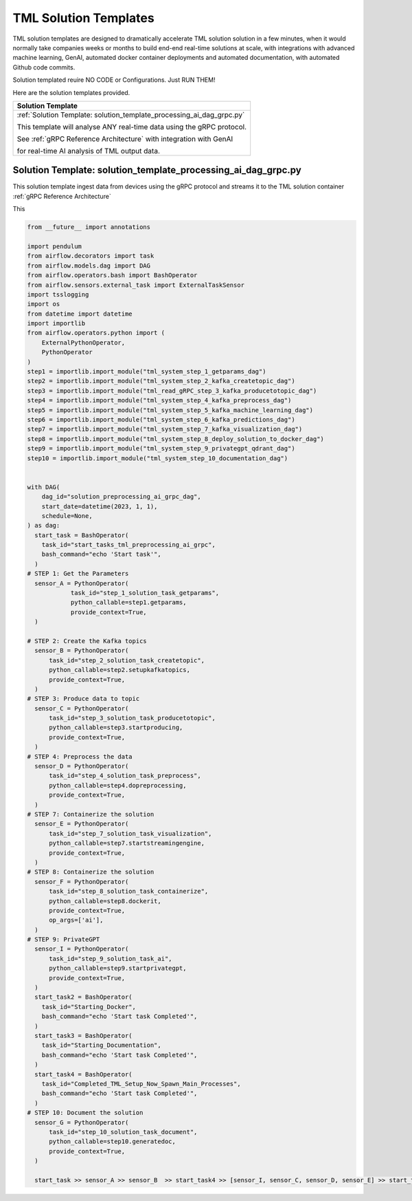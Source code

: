 TML Solution Templates
==========================

TML solution templates are designed to dramatically accelerate TML solution solution in a few minutes, when it would normally take companies weeks or months to build end-end real-time solutions at scale, with integrations with advanced machine learning, GenAI, automated docker container deployments and automated documentation, with automated Github code commits.

Solution templated reuire NO CODE or Configurations.  Just RUN THEM!

Here are the solution templates provided.

.. list-table::

   * - **Solution Template**
   * - :ref:`Solution Template: solution_template_processing_ai_dag_grpc.py`

       This template will analyse ANY real-time data using the gRPC protocol.

       See :ref:`gRPC Reference Architecture` with integration with GenAI 

       for real-time AI analysis of TML output data.


Solution Template: solution_template_processing_ai_dag_grpc.py
-----------------------------------------------------

This solution template ingest data from devices using the gRPC protocol and streams it to the TML solution container :ref:`gRPC Reference Architecture` 

This 

.. code-block:: PYTHON

    from __future__ import annotations
    
    import pendulum
    from airflow.decorators import task
    from airflow.models.dag import DAG
    from airflow.operators.bash import BashOperator
    from airflow.sensors.external_task import ExternalTaskSensor 
    import tsslogging
    import os
    from datetime import datetime
    import importlib
    from airflow.operators.python import (
        ExternalPythonOperator,
        PythonOperator
    )
    step1 = importlib.import_module("tml_system_step_1_getparams_dag")
    step2 = importlib.import_module("tml_system_step_2_kafka_createtopic_dag")
    step3 = importlib.import_module("tml_read_gRPC_step_3_kafka_producetotopic_dag")
    step4 = importlib.import_module("tml_system_step_4_kafka_preprocess_dag")
    step5 = importlib.import_module("tml_system_step_5_kafka_machine_learning_dag")
    step6 = importlib.import_module("tml_system_step_6_kafka_predictions_dag")
    step7 = importlib.import_module("tml_system_step_7_kafka_visualization_dag")
    step8 = importlib.import_module("tml_system_step_8_deploy_solution_to_docker_dag")
    step9 = importlib.import_module("tml_system_step_9_privategpt_qdrant_dag")
    step10 = importlib.import_module("tml_system_step_10_documentation_dag")
    
    
    with DAG(
        dag_id="solution_preprocessing_ai_grpc_dag",
        start_date=datetime(2023, 1, 1),
        schedule=None,
    ) as dag:
      start_task = BashOperator(
        task_id="start_tasks_tml_preprocessing_ai_grpc",
        bash_command="echo 'Start task'",
      )
    # STEP 1: Get the Parameters
      sensor_A = PythonOperator(
                task_id="step_1_solution_task_getparams",
                python_callable=step1.getparams,
                provide_context=True,
      )
    
    # STEP 2: Create the Kafka topics
      sensor_B = PythonOperator(
          task_id="step_2_solution_task_createtopic",
          python_callable=step2.setupkafkatopics,
          provide_context=True,
      )
    # STEP 3: Produce data to topic        
      sensor_C = PythonOperator(
          task_id="step_3_solution_task_producetotopic",
          python_callable=step3.startproducing,
          provide_context=True,
      )
    # STEP 4: Preprocess the data        
      sensor_D = PythonOperator(
          task_id="step_4_solution_task_preprocess",
          python_callable=step4.dopreprocessing,
          provide_context=True,
      )
    # STEP 7: Containerize the solution     
      sensor_E = PythonOperator(
          task_id="step_7_solution_task_visualization",
          python_callable=step7.startstreamingengine,
          provide_context=True,
      )
    # STEP 8: Containerize the solution        
      sensor_F = PythonOperator(
          task_id="step_8_solution_task_containerize",
          python_callable=step8.dockerit,
          provide_context=True,      
          op_args=['ai'],
      )
    # STEP 9: PrivateGPT      
      sensor_I = PythonOperator(
          task_id="step_9_solution_task_ai",
          python_callable=step9.startprivategpt,
          provide_context=True,      
      )       
      start_task2 = BashOperator(
        task_id="Starting_Docker",
        bash_command="echo 'Start task Completed'",
      )    
      start_task3 = BashOperator(
        task_id="Starting_Documentation",
        bash_command="echo 'Start task Completed'",
      )
      start_task4 = BashOperator(
        task_id="Completed_TML_Setup_Now_Spawn_Main_Processes",
        bash_command="echo 'Start task Completed'",
      )
    # STEP 10: Document the solution
      sensor_G = PythonOperator(
          task_id="step_10_solution_task_document",
          python_callable=step10.generatedoc,
          provide_context=True,      
      )
    
      start_task >> sensor_A >> sensor_B  >> start_task4 >> [sensor_I, sensor_C, sensor_D, sensor_E] >> start_task2 >> sensor_F >> start_task3  >> sensor_G


